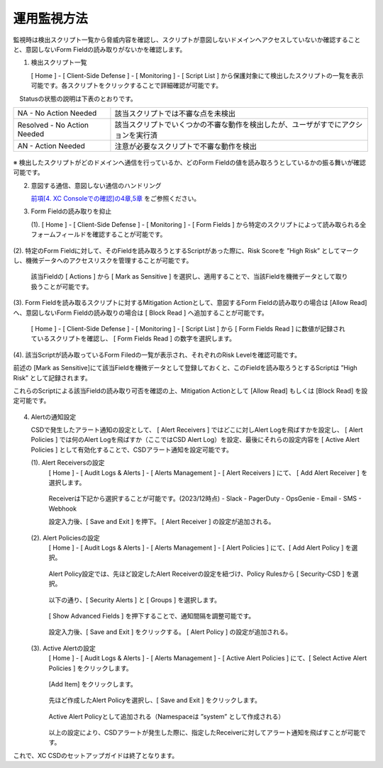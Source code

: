 運用監視方法
======================================

監視時は検出スクリプト一覧から脅威内容を確認し、スクリプトが意図しないドメインへアクセスしていないか確認することと、意図しないForm Fieldの読み取りがないかを確認します。


1. 検出スクリプト一覧

   [ Home ] - [ Client-Side Defense ] - [ Monitoring ] - [ Script List ] から保護対象にて検出したスクリプトの一覧を表示可能です。各スクリプトをクリックすることで詳細確認が可能です。

　Statusの状態の説明は下表のとおりです。


.. csv-table::

   "NA - No Action Needed", "該当スクリプトでは不審な点を未検出"
   "Resolved - No Action Needed", "該当スクリプトでいくつかの不審な動作を検出したが、ユーザがすでにアクションを実行済"
   "AN - Action Needed", "注意が必要なスクリプトで不審な動作を検出"


.. figure:: images/Picture1.png
   :scale: 50%
   :align: center


※ 検出したスクリプトがどのドメインへ通信を行っているか、どのForm Fieldの値を読み取ろうとしているかの振る舞いが確認可能です。


2. 意図する通信、意図しない通信のハンドリング

   `前項[4. XC Consoleでの確認]の4章,5章 <https://f5j-xc-csd.readthedocs.io/ja/latest/module04/module04.html>`_ をご参照ください。


3. Form Fieldの読み取りを抑止

   (1). [ Home ] - [ Client-Side Defense ] - [ Monitoring ] - [ Form Fields ] から特定のスクリプトによって読み取られる全フォームフィールドを確認することが可能です。

.. figure:: images/Picture3-1.png
   :scale: 50%
   :align: center


   (2). 特定のForm Fieldに対して、そのFieldを読み取ろうとするScriptがあった際に、Risk Scoreを ”High Risk” としてマークし、機微データへのアクセスリスクを管理することが可能です。

      該当Fieldの [ Actions ] から [ Mark as Sensitive ] を選択し、適用することで、当該Fieldを機微データとして取り扱うことが可能です。

.. figure:: images/Picture3-2.png
   :scale: 50%
   :align: center


   (3). Form Fieldを読み取るスクリプトに対するMitigation Actionとして、意図するForm Fieldの読み取りの場合は [Allow Read] へ、意図しないForm Fieldの読み取りの場合は [ Block Read ] へ追加することが可能です。

      [ Home ] - [ Client-Side Defense ] - [ Monitoring ] - [ Script List ] から [ Form Fields Read ] に数値が記録されているスクリプトを確認し、 [ Form Fields Read ] の数字を選択します。

.. figure:: images/Picture3-3.png
   :scale: 50%
   :align: center


   (4). 該当Scriptが読み取っているForm Filedの一覧が表示され、それぞれのRisk Levelを確認可能です。

   前述の [Mark as Sensitive]にて該当Fieldを機微データとして登録しておくと、このFieldを読み取ろうとするScriptは ”High Risk” として記録されます。

   これらのScriptによる該当Fieldの読み取り可否を確認の上、Mitigation Actionとして [Allow Read] もしくは [Block Read] を設定可能です。

.. figure:: images/Picture3-4.png
   :scale: 50%
   :align: center


4. Alertの通知設定

   CSDで発生したアラート通知の設定として、 [ Alert Receivers ] ではどこに対しAlert Logを飛ばすかを設定し、 [ Alert Policies ] では何のAlert Logを飛ばすか（ここではCSD Alert Log）を設定、最後にそれらの設定内容を [ Active Alert Policies ] として有効化することで、CSDアラート通知を設定可能です。

   (1). Alert Receiversの設定
      [ Home ] - [ Audit Logs & Alerts ] - [ Alerts Management ] - [ Alert Receivers ] にて、 [ Add Alert Receiver ] を選択します。

      .. figure:: images/Picture4-1.png
         :scale: 50%
         :align: center


      .. figure:: images/Picture4-2.png
         :scale: 50%
         :align: center


      Receiverは下記から選択することが可能です。(2023/12時点)
      - Slack
      - PagerDuty
      - OpsGenie
      - Email
      - SMS
      - Webhook

      設定入力後、[ Save and Exit ] を押下。 [ Alert Receiver ] の設定が追加される。

      .. figure:: images/Picture4-3.png
         :scale: 50%
         :align: center


   (2). Alert Policiesの設定
      [ Home ] - [ Audit Logs & Alerts ] - [ Alerts Management ] - [ Alert Policies ] にて、[ Add Alert Policy ] を選択。

      .. figure:: images/Picture4-4.png
         :scale: 50%
         :align: center

      Alert Policy設定では、先ほど設定したAlert Receiverの設定を紐づけ、Policy Rulesから [ Security-CSD ] を選択。
 
      .. figure:: images/Picture4-5.png
         :scale: 50%
         :align: center

      以下の通り、[ Security Alerts ] と [ Groups ] を選択します。

      .. figure:: images/Picture4-6.png
         :scale: 50%
         :align: center


      [ Show Advanced Fields ] を押下することで、通知間隔を調整可能です。

      .. figure:: images/Picture4-7.png
         :scale: 50%
         :align: center


      設定入力後、[ Save and Exit ] をクリックする。 [ Alert Policy ] の設定が追加される。

      .. figure:: images/Picture4-8.png
         :scale: 50%
         :align: center


   (3). Active Alertの設定
      [ Home ] - [ Audit Logs & Alerts ] - [ Alerts Management ] - [ Active Alert Policies ] にて、[ Select Active Alert Policies ] をクリックします。

      .. figure:: images/Picture4-9.png
         :scale: 50%
         :align: center


      [Add Item] をクリックします。

      .. figure:: images/Picture4-10.png
         :scale: 50%
         :align: center


      先ほど作成したAlert Policyを選択し、[ Save and Exit ] をクリックします。

      .. figure:: images/Picture4-11.png
         :scale: 50%
         :align: center


      Active Alert Policyとして追加される（Namespaceは ”system” として作成される）

      .. figure:: images/Picture4-12.png
         :scale: 50%
         :align: center


      以上の設定により、CSDアラートが発生した際に、指定したReceiverに対してアラート通知を飛ばすことが可能です。


これで、XC CSDのセットアップガイドは終了となります。

